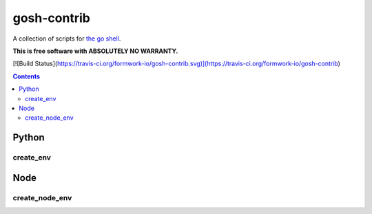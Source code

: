 gosh-contrib
============

A collection of scripts for `the go shell`_.

.. _the go shell: https://github.com/formwork-io/gosh

**This is free software with ABSOLUTELY NO WARRANTY.**

[![Build Status](https://travis-ci.org/formwork-io/gosh-contrib.svg)](https://travis-ci.org/formwork-io/gosh-contrib)

.. contents::


Python
------

create_env
++++++++++

Node
----

create_node_env
+++++++++++++++

